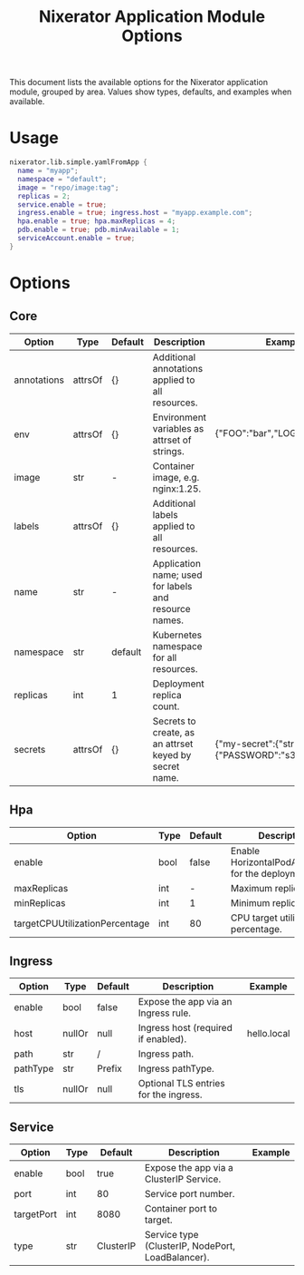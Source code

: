 #+TITLE: Nixerator Application Module Options
#+OPTIONS: toc:2 num:t
#+TOC: headlines 2

This document lists the available options for the Nixerator application module,
grouped by area. Values show types, defaults, and examples when available.

* Usage
#+BEGIN_SRC nix
nixerator.lib.simple.yamlFromApp {
  name = "myapp";
  namespace = "default";
  image = "repo/image:tag";
  replicas = 2;
  service.enable = true;
  ingress.enable = true; ingress.host = "myapp.example.com";
  hpa.enable = true; hpa.maxReplicas = 4;
  pdb.enable = true; pdb.minAvailable = 1;
  serviceAccount.enable = true;
}
#+END_SRC

* Options
** Core
| Option | Type | Default | Description | Example |
|-|--|--|--|-|
| annotations | attrsOf | {} | Additional annotations applied to all resources. |  |
| env | attrsOf | {} | Environment variables as attrset of strings. | {"FOO":"bar","LOG_LEVEL":"info"} |
| image | str | - | Container image, e.g. nginx:1.25. |  |
| labels | attrsOf | {} | Additional labels applied to all resources. |  |
| name | str | - | Application name; used for labels and resource names. |  |
| namespace | str | default | Kubernetes namespace for all resources. |  |
| replicas | int | 1 | Deployment replica count. |  |
| secrets | attrsOf | {} | Secrets to create, as an attrset keyed by secret name. | {"my-secret":{"stringData":{"PASSWORD":"s3cr3t"}}} |

** Hpa
| Option | Type | Default | Description | Example |
|-|--|--|--|-|
| enable | bool | false | Enable HorizontalPodAutoscaler for the deployment. |  |
| maxReplicas | int | - | Maximum replicas. | 5 |
| minReplicas | int | 1 | Minimum replicas. |  |
| targetCPUUtilizationPercentage | int | 80 | CPU target utilization percentage. |  |

** Ingress
| Option | Type | Default | Description | Example |
|-|--|--|--|-|
| enable | bool | false | Expose the app via an Ingress rule. |  |
| host | nullOr | null | Ingress host (required if enabled). | hello.local |
| path | str | / | Ingress path. |  |
| pathType | str | Prefix | Ingress pathType. |  |
| tls | nullOr | null | Optional TLS entries for the ingress. |  |

** Service
| Option | Type | Default | Description | Example |
|-|--|--|--|-|
| enable | bool | true | Expose the app via a ClusterIP Service. |  |
| port | int | 80 | Service port number. |  |
| targetPort | int | 8080 | Container port to target. |  |
| type | str | ClusterIP | Service type (ClusterIP, NodePort, LoadBalancer). |  |
